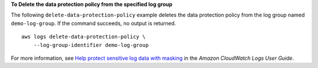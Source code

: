 **To Delete the data protection policy from the specified log group**

The following ``delete-data-protection-policy`` example deletes the data protection policy from the log group named ``demo-log-group``. If the command succeeds, no output is returned. ::

    aws logs delete-data-protection-policy \
        --log-group-identifier demo-log-group

For more information, see `Help protect sensitive log data with masking <https://docs.aws.amazon.com/AmazonCloudWatch/latest/logs/mask-sensitive-log-data.html>`__ in the *Amazon CloudWatch Logs User Guide*.